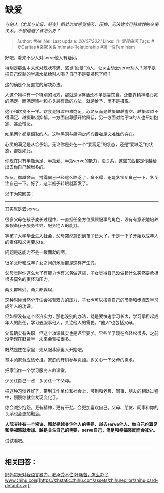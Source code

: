 * 缺爱
  :PROPERTIES:
  :CUSTOM_ID: 缺爱
  :END:

/与他人（尤其与父母、好友）相处时常感觉痛苦、压抑，无法建立可持续性的亲密关系。不想逃避了该怎么办？/

#+BEGIN_QUOTE
  Author: #NellNell Last update: /20/07/2021/ Links: [[作]] [[爱得痛苦]]
  Tags: #爱Caritas #亲密关系Intimate-Relationship #第一性Feminism
#+END_QUOTE

好吧，看来不少人对serve他人有疑问。

特别是那些本来就对现状不满、感觉“缺爱”的人，让ta主动去serve别人？那不是把自己仅剩的半瓶水拿给别人喝？自己不是要渴死了吗？

这的确是个反直觉的解决办法。

人这个物种有一个特别的地方，那就是ta存活还不单是靠饮食，还要靠精神和心灵的满足。而满足精神和心灵最有效的方法，就是给予，而不是摄取。

这个和饮食不一样。饮食是摄取带来饱足。心灵反而是越摄取越虚空、越摄取越不得满足、越摄取越抑郁。一方面自尊感开始降低，另一方面对给予ta的人也开始抱怨、甚至憎恶。

如果两个都是摄取的人，这种黑洞与黑洞之间的吞噬是灾难性的存在。

心灵的满足是从给予始。无论你是处在一个“爱富足”的状态，还是“爱缺乏”的状态，都是如此。

你现在只有半瓶满足、半瓶爱、半瓶serve的能力，没关系，这些东西都是你越给出去你自己越增多的。

相反，你越吝啬，觉得自己已经这么缺乏了，舍不得，还是多宝贝自己一下，多关注自己一下。好了，这半瓶子转眼就蒸发了。

以下为原回答：

--------------

其实就是去serve。

很多父母在孩子成长过程中，一直担任全方位照顾服事的角色，没有有意识地培养和预备孩子服务社会、服务他人的能力。

等孩子大学毕业进入社会，父母突然意识到孩子长大了，于是一下子开始以成年人的责任和义务要求ta。

问题是这能力不是一蹴而就的啊。

很多父母和成年子女之间的矛盾都是这样产生的。

父母觉得你这么大了有能力也有义务做这些，子女觉得自己没做错什么突然要承担很多莫名的责怪和压力。

两头都难受，两头都委屈。

这种时候当然分开住会减轻双方的压力，子女也可以按照自己的节奏和步骤去学习成年人的功课。

但如果没有这个经济实力，那也没别的办法，就是要快速学习长大，学习承担起成年人的责任，学习去服事他人，关注他人的需要。“他人”也包括父母。

父母确实有失职，但这个功课其实也是迟早要学。早些学了现在会轻松很多，之前没学现在赶紧学，未来会轻松很多。

既然是住在家里，先从服事家里人开始吧。

基本的家务应该分担。家庭的开销参与负担。多关心一下父母的需求。

把家当作一个学习服务人的课堂。

少关注自己一点，多关注一下父母。

把这种习惯养好了，带到工作单位和社会上，带到和老板、同事、朋友的相处过程中，慢慢你就会发现变化了。

你会减少抱怨，更有精神，更有干劲。会更加喜欢自己。父母、朋友、同事和你的关系也会更加融洽。

*人际交往有一个秘诀，那就是越关注他人的需要，越去serve他人，你自己的满足和幸福感就增加。越是关注自己的需要，serve自己，满足和幸福感反而会减少。*

试试看吧。

--------------

** 相关回答：
   :PROPERTIES:
   :CUSTOM_ID: 相关回答
   :END:

[[https://www.zhihu.com/question/445295542/answer/1741160034][妈妈每天对我语言暴力，我承受不住
好痛苦，怎么办？​www.zhihu.com[[https://zhstatic.zhihu.com/assets/zhihu/editor/zhihu-card-default.svg]]]]
